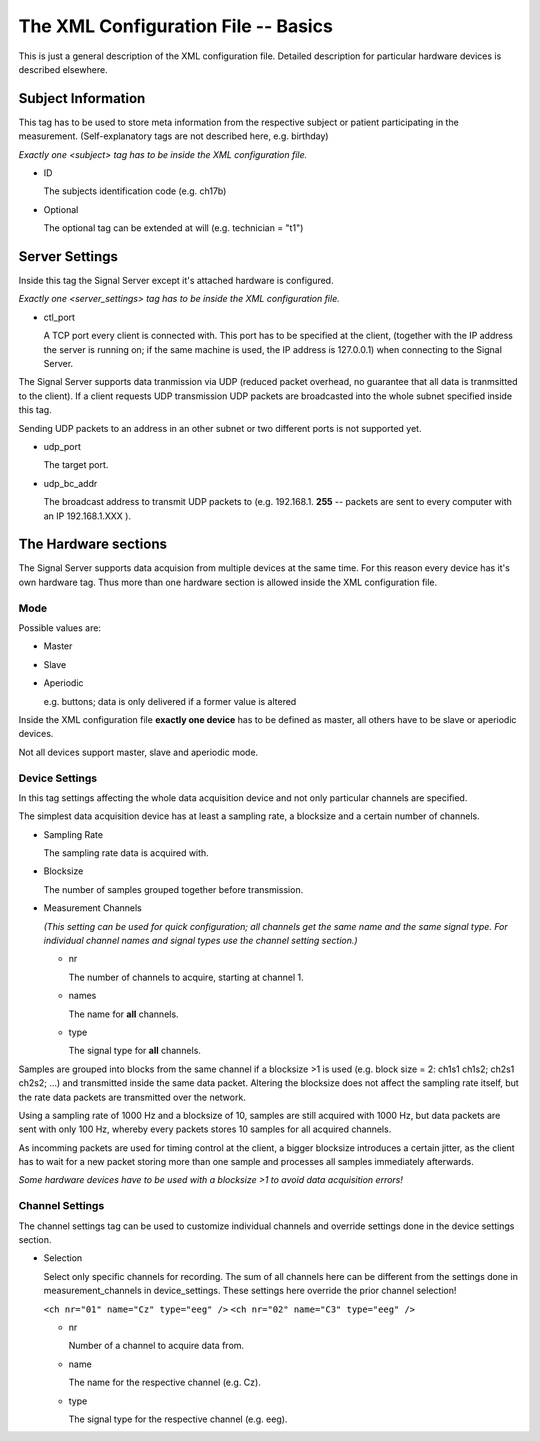 The XML Configuration File -- Basics
====================================

This is just a general description of the XML configuration file. Detailed description for
particular hardware devices is described elsewhere.

Subject Information
^^^^^^^^^^^^^^^^^^^

This tag has to be used to store meta information from the respective subject or patient
participating in the measurement.
(Self-explanatory tags are not described here, e.g. birthday)

*Exactly one <subject> tag has to be inside the XML configuration file.*

* ID

  The subjects identification code (e.g. ch17b)

* Optional

  The optional tag can be extended at will (e.g. technician = "t1")

Server Settings
^^^^^^^^^^^^^^^

Inside this tag the Signal Server except it's attached hardware is configured.

*Exactly one <server_settings> tag has to be inside the XML configuration file.*

* ctl_port

  A TCP port every client is connected with. This port has to be specified at the client,
  (together with the IP address the server is running on; if the same machine is used, the IP
  address is 127.0.0.1) when connecting to the Signal Server.

The Signal Server supports data tranmission via UDP (reduced packet overhead, no guarantee that
all data is tranmsitted to the client). If a client requests UDP transmission UDP packets are
broadcasted into the whole subnet specified inside this tag.

Sending UDP packets to an address in an other subnet or two different ports is not supported yet.

* udp_port

  The target port.

* udp_bc_addr

  The broadcast address to transmit UDP packets to (e.g. 192.168.1. **255** -- packets are sent
  to every computer with an IP 192.168.1.XXX ).


The Hardware sections
^^^^^^^^^^^^^^^^^^^^^

The Signal Server supports data acquision from multiple devices at the same time. For this reason every
device has it's own hardware tag. Thus more than one hardware section is allowed inside the XML
configuration file.

Mode
----

Possible values are:

* Master


* Slave


* Aperiodic

  e.g. buttons; data is only delivered if a former value is altered


Inside the XML configuration file **exactly one device** has to be defined as master, all others
have to be slave or aperiodic devices.


Not all devices support master, slave and aperiodic mode.


Device Settings
---------------

In this tag settings affecting the whole data acquisition device and not only particular channels
are specified.

The simplest data acquisition device has at least a sampling rate, a blocksize and a certain
number of channels.

* Sampling Rate

  The sampling rate data is acquired with.

* Blocksize

  The number of samples grouped together before transmission.

* Measurement Channels

  *(This setting can be used for quick configuration; all channels get the same name and the same
  signal type. For individual channel names and signal types use the channel setting section.)*

  * nr

    The number of channels to acquire, starting at channel 1.

  * names

    The name for **all** channels.

  * type

    The signal type for **all** channels.


Samples are grouped into blocks from the same channel if a blocksize >1 is used (e.g. block size =
2: ch1s1 ch1s2; ch2s1 ch2s2; ...) and transmitted inside the same data packet. Altering the blocksize
does not affect the sampling rate itself, but the rate data packets are transmitted over the network.

Using a sampling rate of 1000 Hz and a blocksize of 10, samples are still acquired with 1000 Hz,
but data packets are sent with only 100 Hz, whereby every packets stores 10 samples for all acquired channels.

As incomming packets are used for timing control at the client, a bigger blocksize introduces a certain
jitter, as the client has to wait for a new packet storing more than one sample and processes all samples
immediately afterwards.

*Some hardware devices have to be used with a blocksize >1 to avoid data acquisition errors!*


Channel Settings
----------------

The channel settings tag can be used to customize individual channels and override settings done
in the device settings section.

* Selection

  Select only specific channels for recording. The sum of all channels here can be different from
  the settings done in measurement_channels in device_settings. These settings here override the prior
  channel selection!

  ``<ch nr="01" name="Cz" type="eeg" />``
  ``<ch nr="02" name="C3" type="eeg" />``

  * nr

    Number of a channel to acquire data from.

  * name

    The name for the respective channel (e.g. Cz).

  * type

    The signal type for the respective channel (e.g. eeg).


